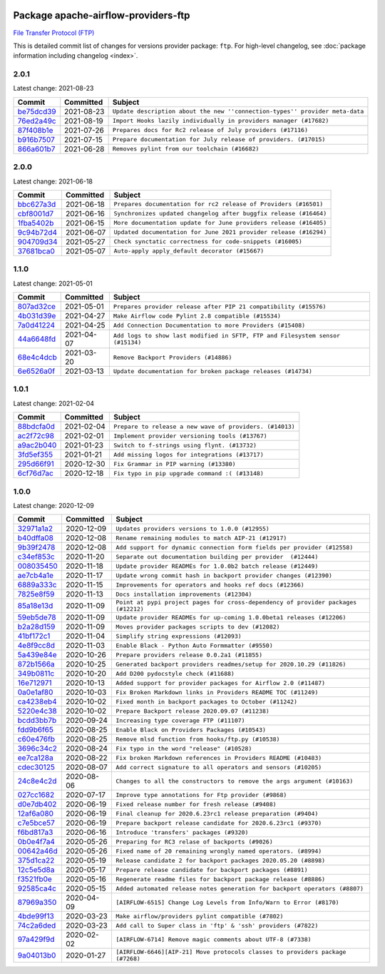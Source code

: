 
 .. Licensed to the Apache Software Foundation (ASF) under one
    or more contributor license agreements.  See the NOTICE file
    distributed with this work for additional information
    regarding copyright ownership.  The ASF licenses this file
    to you under the Apache License, Version 2.0 (the
    "License"); you may not use this file except in compliance
    with the License.  You may obtain a copy of the License at

 ..   http://www.apache.org/licenses/LICENSE-2.0

 .. Unless required by applicable law or agreed to in writing,
    software distributed under the License is distributed on an
    "AS IS" BASIS, WITHOUT WARRANTIES OR CONDITIONS OF ANY
    KIND, either express or implied.  See the License for the
    specific language governing permissions and limitations
    under the License.


Package apache-airflow-providers-ftp
------------------------------------------------------

`File Transfer Protocol (FTP) <https://tools.ietf.org/html/rfc114>`__


This is detailed commit list of changes for versions provider package: ``ftp``.
For high-level changelog, see :doc:`package information including changelog <index>`.



2.0.1
.....

Latest change: 2021-08-23

================================================================================================  ===========  ============================================================================
Commit                                                                                            Committed    Subject
================================================================================================  ===========  ============================================================================
`be75dcd39 <https://github.com/apache/airflow/commit/be75dcd39cd10264048c86e74110365bd5daf8b7>`_  2021-08-23   ``Update description about the new ''connection-types'' provider meta-data``
`76ed2a49c <https://github.com/apache/airflow/commit/76ed2a49c6cd285bf59706cf04f39a7444c382c9>`_  2021-08-19   ``Import Hooks lazily individually in providers manager (#17682)``
`87f408b1e <https://github.com/apache/airflow/commit/87f408b1e78968580c760acb275ae5bb042161db>`_  2021-07-26   ``Prepares docs for Rc2 release of July providers (#17116)``
`b916b7507 <https://github.com/apache/airflow/commit/b916b7507921129dc48d6add1bdc4b923b60c9b9>`_  2021-07-15   ``Prepare documentation for July release of providers. (#17015)``
`866a601b7 <https://github.com/apache/airflow/commit/866a601b76e219b3c043e1dbbc8fb22300866351>`_  2021-06-28   ``Removes pylint from our toolchain (#16682)``
================================================================================================  ===========  ============================================================================

2.0.0
.....

Latest change: 2021-06-18

================================================================================================  ===========  =================================================================
Commit                                                                                            Committed    Subject
================================================================================================  ===========  =================================================================
`bbc627a3d <https://github.com/apache/airflow/commit/bbc627a3dab17ba4cf920dd1a26dbed6f5cebfd1>`_  2021-06-18   ``Prepares documentation for rc2 release of Providers (#16501)``
`cbf8001d7 <https://github.com/apache/airflow/commit/cbf8001d7630530773f623a786f9eb319783b33c>`_  2021-06-16   ``Synchronizes updated changelog after buggfix release (#16464)``
`1fba5402b <https://github.com/apache/airflow/commit/1fba5402bb14b3ffa6429fdc683121935f88472f>`_  2021-06-15   ``More documentation update for June providers release (#16405)``
`9c94b72d4 <https://github.com/apache/airflow/commit/9c94b72d440b18a9e42123d20d48b951712038f9>`_  2021-06-07   ``Updated documentation for June 2021 provider release (#16294)``
`904709d34 <https://github.com/apache/airflow/commit/904709d34fbe0b6062d72932b72954afe13ec148>`_  2021-05-27   ``Check synctatic correctness for code-snippets (#16005)``
`37681bca0 <https://github.com/apache/airflow/commit/37681bca0081dd228ac4047c17631867bba7a66f>`_  2021-05-07   ``Auto-apply apply_default decorator (#15667)``
================================================================================================  ===========  =================================================================

1.1.0
.....

Latest change: 2021-05-01

================================================================================================  ===========  ==============================================================================
Commit                                                                                            Committed    Subject
================================================================================================  ===========  ==============================================================================
`807ad32ce <https://github.com/apache/airflow/commit/807ad32ce59e001cb3532d98a05fa7d0d7fabb95>`_  2021-05-01   ``Prepares provider release after PIP 21 compatibility (#15576)``
`4b031d39e <https://github.com/apache/airflow/commit/4b031d39e12110f337151cda6693e2541bf71c2c>`_  2021-04-27   ``Make Airflow code Pylint 2.8 compatible (#15534)``
`7a0d41224 <https://github.com/apache/airflow/commit/7a0d4122459289e0f2db78ad2849d5ba42df4468>`_  2021-04-25   ``Add Connection Documentation to more Providers (#15408)``
`44a6648fd <https://github.com/apache/airflow/commit/44a6648fd7482f61ca59153f0caaf0b019c5b3fd>`_  2021-04-07   ``Add logs to show last modified in SFTP, FTP and Filesystem sensor (#15134)``
`68e4c4dcb <https://github.com/apache/airflow/commit/68e4c4dcb0416eb51a7011a3bb040f1e23d7bba8>`_  2021-03-20   ``Remove Backport Providers (#14886)``
`6e6526a0f <https://github.com/apache/airflow/commit/6e6526a0f650119cb1ad7c2e2a1b87f0fa45c60e>`_  2021-03-13   ``Update documentation for broken package releases (#14734)``
================================================================================================  ===========  ==============================================================================

1.0.1
.....

Latest change: 2021-02-04

================================================================================================  ===========  ========================================================
Commit                                                                                            Committed    Subject
================================================================================================  ===========  ========================================================
`88bdcfa0d <https://github.com/apache/airflow/commit/88bdcfa0df5bcb4c489486e05826544b428c8f43>`_  2021-02-04   ``Prepare to release a new wave of providers. (#14013)``
`ac2f72c98 <https://github.com/apache/airflow/commit/ac2f72c98dc0821b33721054588adbf2bb53bb0b>`_  2021-02-01   ``Implement provider versioning tools (#13767)``
`a9ac2b040 <https://github.com/apache/airflow/commit/a9ac2b040b64de1aa5d9c2b9def33334e36a8d22>`_  2021-01-23   ``Switch to f-strings using flynt. (#13732)``
`3fd5ef355 <https://github.com/apache/airflow/commit/3fd5ef355556cf0ad7896bb570bbe4b2eabbf46e>`_  2021-01-21   ``Add missing logos for integrations (#13717)``
`295d66f91 <https://github.com/apache/airflow/commit/295d66f91446a69610576d040ba687b38f1c5d0a>`_  2020-12-30   ``Fix Grammar in PIP warning (#13380)``
`6cf76d7ac <https://github.com/apache/airflow/commit/6cf76d7ac01270930de7f105fb26428763ee1d4e>`_  2020-12-18   ``Fix typo in pip upgrade command :( (#13148)``
================================================================================================  ===========  ========================================================

1.0.0
.....

Latest change: 2020-12-09

================================================================================================  ===========  ==================================================================================
Commit                                                                                            Committed    Subject
================================================================================================  ===========  ==================================================================================
`32971a1a2 <https://github.com/apache/airflow/commit/32971a1a2de1db0b4f7442ed26facdf8d3b7a36f>`_  2020-12-09   ``Updates providers versions to 1.0.0 (#12955)``
`b40dffa08 <https://github.com/apache/airflow/commit/b40dffa08547b610162f8cacfa75847f3c4ca364>`_  2020-12-08   ``Rename remaining modules to match AIP-21 (#12917)``
`9b39f2478 <https://github.com/apache/airflow/commit/9b39f24780e85f859236672e9060b2fbeee81b36>`_  2020-12-08   ``Add support for dynamic connection form fields per provider (#12558)``
`c34ef853c <https://github.com/apache/airflow/commit/c34ef853c890e08f5468183c03dc8f3f3ce84af2>`_  2020-11-20   ``Separate out documentation building per provider  (#12444)``
`008035450 <https://github.com/apache/airflow/commit/00803545023b096b8db4fbd6eb473843096d7ce4>`_  2020-11-18   ``Update provider READMEs for 1.0.0b2 batch release (#12449)``
`ae7cb4a1e <https://github.com/apache/airflow/commit/ae7cb4a1e2a96351f1976cf5832615e24863e05d>`_  2020-11-17   ``Update wrong commit hash in backport provider changes (#12390)``
`6889a333c <https://github.com/apache/airflow/commit/6889a333cff001727eb0a66e375544a28c9a5f03>`_  2020-11-15   ``Improvements for operators and hooks ref docs (#12366)``
`7825e8f59 <https://github.com/apache/airflow/commit/7825e8f59034645ab3247229be83a3aa90baece1>`_  2020-11-13   ``Docs installation improvements (#12304)``
`85a18e13d <https://github.com/apache/airflow/commit/85a18e13d9dec84275283ff69e34704b60d54a75>`_  2020-11-09   ``Point at pypi project pages for cross-dependency of provider packages (#12212)``
`59eb5de78 <https://github.com/apache/airflow/commit/59eb5de78c70ee9c7ae6e4cba5c7a2babb8103ca>`_  2020-11-09   ``Update provider READMEs for up-coming 1.0.0beta1 releases (#12206)``
`b2a28d159 <https://github.com/apache/airflow/commit/b2a28d1590410630d66966aa1f2b2a049a8c3b32>`_  2020-11-09   ``Moves provider packages scripts to dev (#12082)``
`41bf172c1 <https://github.com/apache/airflow/commit/41bf172c1dc75099f4f9d8b3f3350b4b1f523ef9>`_  2020-11-04   ``Simplify string expressions (#12093)``
`4e8f9cc8d <https://github.com/apache/airflow/commit/4e8f9cc8d02b29c325b8a5a76b4837671bdf5f68>`_  2020-11-03   ``Enable Black - Python Auto Formmatter (#9550)``
`5a439e84e <https://github.com/apache/airflow/commit/5a439e84eb6c0544dc6c3d6a9f4ceeb2172cd5d0>`_  2020-10-26   ``Prepare providers release 0.0.2a1 (#11855)``
`872b1566a <https://github.com/apache/airflow/commit/872b1566a11cb73297e657ff325161721b296574>`_  2020-10-25   ``Generated backport providers readmes/setup for 2020.10.29 (#11826)``
`349b0811c <https://github.com/apache/airflow/commit/349b0811c3022605426ba57d30936240a7c2848a>`_  2020-10-20   ``Add D200 pydocstyle check (#11688)``
`16e712971 <https://github.com/apache/airflow/commit/16e7129719f1c0940aef2a93bed81368e997a746>`_  2020-10-13   ``Added support for provider packages for Airflow 2.0 (#11487)``
`0a0e1af80 <https://github.com/apache/airflow/commit/0a0e1af80038ef89974c3c8444461fe867945daa>`_  2020-10-03   ``Fix Broken Markdown links in Providers README TOC (#11249)``
`ca4238eb4 <https://github.com/apache/airflow/commit/ca4238eb4d9a2aef70eb641343f59ee706d27d13>`_  2020-10-02   ``Fixed month in backport packages to October (#11242)``
`5220e4c38 <https://github.com/apache/airflow/commit/5220e4c3848a2d2c81c266ef939709df9ce581c5>`_  2020-10-02   ``Prepare Backport release 2020.09.07 (#11238)``
`bcdd3bb7b <https://github.com/apache/airflow/commit/bcdd3bb7bb0e73ec957fa4077b025eb5c1fef90d>`_  2020-09-24   ``Increasing type coverage FTP (#11107)``
`fdd9b6f65 <https://github.com/apache/airflow/commit/fdd9b6f65b608c516b8a062b058972d9a45ec9e3>`_  2020-08-25   ``Enable Black on Providers Packages (#10543)``
`c60e476fb <https://github.com/apache/airflow/commit/c60e476fb24d4fa2eb192f8fce51edea4166f1d0>`_  2020-08-25   ``Remove mlsd function from hooks/ftp.py (#10538)``
`3696c34c2 <https://github.com/apache/airflow/commit/3696c34c28c6bc7b442deab999d9ecba24ed0e34>`_  2020-08-24   ``Fix typo in the word "release" (#10528)``
`ee7ca128a <https://github.com/apache/airflow/commit/ee7ca128a17937313566f2badb6cc569c614db94>`_  2020-08-22   ``Fix broken Markdown references in Providers README (#10483)``
`cdec30125 <https://github.com/apache/airflow/commit/cdec3012542b45d23a05f62d69110944ba542e2a>`_  2020-08-07   ``Add correct signature to all operators and sensors (#10205)``
`24c8e4c2d <https://github.com/apache/airflow/commit/24c8e4c2d6e359ecc2c7d6275dccc68de4a82832>`_  2020-08-06   ``Changes to all the constructors to remove the args argument (#10163)``
`027cc1682 <https://github.com/apache/airflow/commit/027cc1682c3b068dfeee143ca538b5e8dadfcd17>`_  2020-07-17   ``Improve type annotations for Ftp provider (#9868)``
`d0e7db402 <https://github.com/apache/airflow/commit/d0e7db4024806af35e3c9a2cae460fdeedd4d2ec>`_  2020-06-19   ``Fixed release number for fresh release (#9408)``
`12af6a080 <https://github.com/apache/airflow/commit/12af6a08009b8776e00d8a0aab92363eb8c4e8b1>`_  2020-06-19   ``Final cleanup for 2020.6.23rc1 release preparation (#9404)``
`c7e5bce57 <https://github.com/apache/airflow/commit/c7e5bce57fe7f51cefce4f8a41ce408ac5675d13>`_  2020-06-19   ``Prepare backport release candidate for 2020.6.23rc1 (#9370)``
`f6bd817a3 <https://github.com/apache/airflow/commit/f6bd817a3aac0a16430fc2e3d59c1f17a69a15ac>`_  2020-06-16   ``Introduce 'transfers' packages (#9320)``
`0b0e4f7a4 <https://github.com/apache/airflow/commit/0b0e4f7a4cceff3efe15161fb40b984782760a34>`_  2020-05-26   ``Preparing for RC3 relase of backports (#9026)``
`00642a46d <https://github.com/apache/airflow/commit/00642a46d019870c4decb3d0e47c01d6a25cb88c>`_  2020-05-26   ``Fixed name of 20 remaining wrongly named operators. (#8994)``
`375d1ca22 <https://github.com/apache/airflow/commit/375d1ca229464617780623c61c6e8a1bf570c87f>`_  2020-05-19   ``Release candidate 2 for backport packages 2020.05.20 (#8898)``
`12c5e5d8a <https://github.com/apache/airflow/commit/12c5e5d8ae25fa633efe63ccf4db389e2b796d79>`_  2020-05-17   ``Prepare release candidate for backport packages (#8891)``
`f3521fb0e <https://github.com/apache/airflow/commit/f3521fb0e36733d8bd356123e56a453fd37a6dca>`_  2020-05-16   ``Regenerate readme files for backport package release (#8886)``
`92585ca4c <https://github.com/apache/airflow/commit/92585ca4cb375ac879f4ab331b3a063106eb7b92>`_  2020-05-15   ``Added automated release notes generation for backport operators (#8807)``
`87969a350 <https://github.com/apache/airflow/commit/87969a350ddd41e9e77776af6d780b31e363eaca>`_  2020-04-09   ``[AIRFLOW-6515] Change Log Levels from Info/Warn to Error (#8170)``
`4bde99f13 <https://github.com/apache/airflow/commit/4bde99f1323d72f6c84c1548079d5e98fc0a2a9a>`_  2020-03-23   ``Make airflow/providers pylint compatible (#7802)``
`74c2a6ded <https://github.com/apache/airflow/commit/74c2a6ded4d615de8e1b1c04a25146344138e920>`_  2020-03-23   ``Add call to Super class in 'ftp' & 'ssh' providers (#7822)``
`97a429f9d <https://github.com/apache/airflow/commit/97a429f9d0cf740c5698060ad55f11e93cb57b55>`_  2020-02-02   ``[AIRFLOW-6714] Remove magic comments about UTF-8 (#7338)``
`9a04013b0 <https://github.com/apache/airflow/commit/9a04013b0e40b0d744ff4ac9f008491806d60df2>`_  2020-01-27   ``[AIRFLOW-6646][AIP-21] Move protocols classes to providers package (#7268)``
================================================================================================  ===========  ==================================================================================
